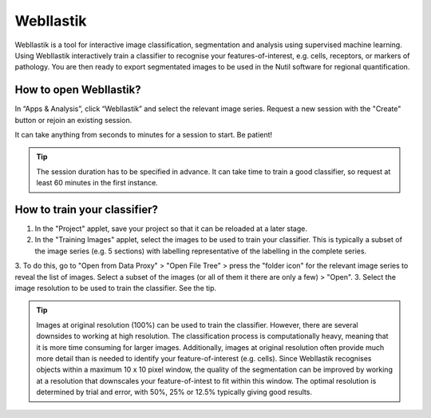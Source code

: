 **WebIlastik**
================

WebIlastik is a tool for interactive image classification, segmentation and analysis using supervised machine learning. Using WebIlastik interactively train a classifier to recognise your features-of-interest, e.g. cells, receptors, or markers of pathology. You are then ready to export segmentated images to be used in the Nutil software for regional quantification.  

How to open WebIlastik?
---------------------------
In “Apps & Analysis”, click “WebIlastik” and select the relevant image series. Request a new session with the "Create" button or rejoin an existing session. 

It can take anything from seconds to minutes for a session to start. Be patient!

.. tip:: The session duration has to be specified in advance. It can take time to train a good classifier, so request at least 60 minutes in the first instance. 

.. image:: images/WebIlastik.PNG
  :align: center
  :width: 500

How to train your classifier?
-------------------------------------------

1. In the "Project" applet, save your project so that it can be reloaded at a later stage.
2. In the "Training Images" applet, select the images to be used to train your classifier. This is typically a subset of the image series (e.g. 5 sections) with labelling representative of the labelling in the complete series. 
3. To do this, go to "Open from Data Proxy" > "Open File Tree" > press the "folder icon" for the relevant image series to reveal the list of images. Select a subset of the images (or all of them it there are only a few) > "Open". 
3. Select the image resolution to be used to train the classifier. See the tip. 

.. tip:: Images at original resolution (100%) can be used to train the classifier. However, there are several downsides to working at high resolution. The classification process is computationally heavy, meaning that it is more time consuming for larger images. Additionally, images at original resolution often provide much more detail than is needed to identify your feature-of-interest (e.g. cells). Since WebIlastik recognises objects within a maximum 10 x 10 pixel window, the quality of the segmentation can be improved by working at a resolution that downscales your feature-of-intest to fit within this window. The optimal resolution is determined by trial and error, with 50%, 25% or 12.5% typically giving good results. 


